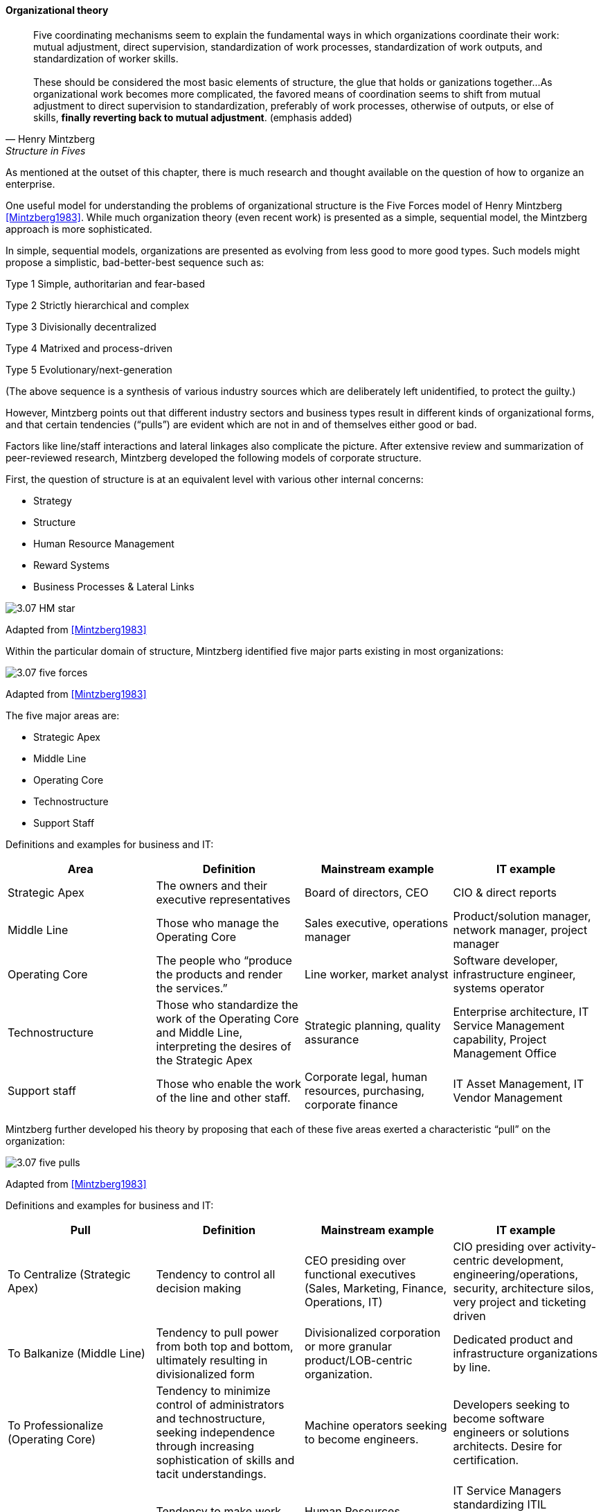 ==== Organizational theory

[quote, Henry Mintzberg, Structure in Fives]

Five coordinating mechanisms seem to explain the fundamental ways in which organizations coordinate their work: mutual adjustment, direct supervision, standardization of work processes, standardization of work outputs, and standardization of worker skills. +
 +
These should be considered the most basic elements of structure, the glue that holds or ganizations together…As organizational work becomes more complicated,  the favored means of coordination seems to shift from mutual adjustment to direct supervision to standardization, preferably of work processes, otherwise of outputs, or else of skills, *finally reverting back to mutual adjustment*. (emphasis added)

As mentioned at the outset of this chapter, there is much research and thought available on the question of how to organize an enterprise.

One useful model for understanding the problems of organizational structure is the Five Forces model of Henry Mintzberg  <<Mintzberg1983>>. While much organization theory (even recent work) is presented as a simple, sequential model, the Mintzberg approach is more sophisticated.

In simple, sequential models, organizations are presented as evolving from less good to more good types. Such models might propose a simplistic, bad-better-best sequence such as:

Type 1 Simple, authoritarian and fear-based

Type 2 Strictly hierarchical and complex

Type 3 Divisionally decentralized

Type 4 Matrixed and process-driven

Type 5 Evolutionary/next-generation

(The above sequence is a synthesis of various industry sources which are deliberately left unidentified, to protect the guilty.)

However, Mintzberg points out that different industry sectors and business types result in different kinds of organizational forms, and that certain tendencies (“pulls”) are evident which are not in and of themselves either good or bad.

Factors like line/staff interactions and lateral linkages also complicate the picture.
After extensive review and summarization of peer-reviewed research, Mintzberg developed the following models of corporate structure.

First, the question of structure is at an equivalent level with various other internal concerns:

* Strategy
* Structure
* Human Resource Management
* Reward Systems
* Business Processes & Lateral Links

image::images/3.07-HM-star.png[]

Adapted from <<Mintzberg1983>>

Within the particular domain of structure, Mintzberg identified five major parts existing in most organizations:

image::images/3.07-five-forces.png[]
Adapted from <<Mintzberg1983>>

The five major areas are:

* Strategic Apex
* Middle Line
* Operating Core
* Technostructure
* Support Staff

Definitions and examples for business and IT:

[cols="4*", options="header"]
|====
|Area
|Definition
|Mainstream example
|IT example
|Strategic Apex
|The owners and their executive representatives
|Board of directors, CEO
|CIO & direct reports
|Middle Line
|Those who manage the Operating Core
|Sales executive, operations manager
|Product/solution manager, network manager, project manager
|Operating Core
|The people who “produce the products and render the services.”
|Line worker, market analyst
|Software developer, infrastructure engineer, systems operator
|Technostructure
|Those who standardize the work of the Operating Core and Middle Line, interpreting the desires of the Strategic Apex
|Strategic planning, quality assurance
|Enterprise architecture, IT Service Management capability, Project Management Office
|Support staff
|Those who enable the work of the line and other staff.
|Corporate legal, human resources, purchasing, corporate finance
|IT Asset Management, IT Vendor Management
|====

Mintzberg further developed his theory by proposing that each of these five areas exerted a characteristic “pull” on the organization:

image::images/3.07-five-pulls.png[]
Adapted from <<Mintzberg1983>>

Definitions and examples for business and IT:

[cols="4*", options="header"]
|====
|Pull
|Definition
|Mainstream example
|IT example
|To Centralize (Strategic Apex)
|Tendency to control all decision making
|CEO presiding over functional executives (Sales, Marketing, Finance, Operations, IT)
|CIO presiding over activity-centric development, engineering/operations, security, architecture silos, very project and ticketing driven
|To Balkanize (Middle Line)
|Tendency to pull power from both top and bottom, ultimately resulting in divisionalized form
|Divisionalized corporation or more granular product/LOB-centric organization.
|Dedicated product and infrastructure organizations by line.
|To Professionalize (Operating Core)
|Tendency to minimize control of administrators and technostructure, seeking independence through increasing sophistication of skills and tacit understandings.
|Machine operators seeking to become engineers.
|Developers seeking to become software engineers or solutions architects. Desire for certification.
|To Standardize (Technostructure)
|Tendency to make work consistent. Directly opposed to Operating Core’s desire to professionalize.
|Human Resources standardizing hiring processes.  CFO Office standardizing travel policies.
|IT Service Managers standardizing ITIL processes. Project Management Offices standardizing project governance. Architects standardizing approved products.
|To Collaborate (Support staff)
Tendency to seek high-touch interactions
|Research and Development teams. Agile IT teams seeking to get closer to business partners
|IT operations teams assigning dedicated engineers to IT product teams (DevOps).
|====
